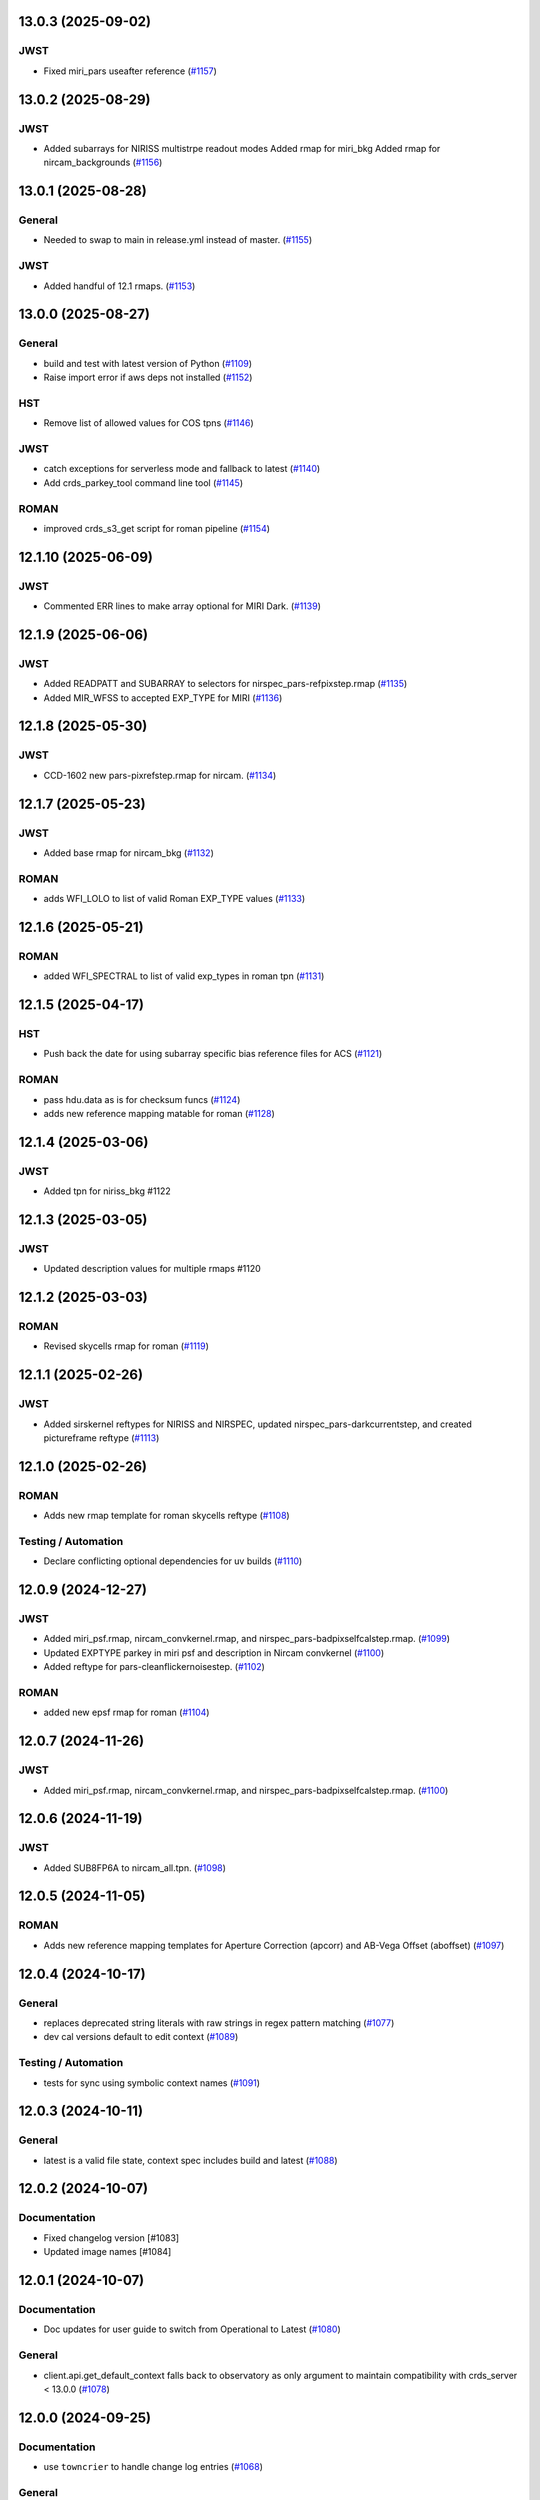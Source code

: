 13.0.3 (2025-09-02)
===================

JWST
----

- Fixed miri_pars useafter reference (`#1157
  <https://github.com/spacetelescope/crds/issues/1157>`_)


13.0.2 (2025-08-29)
===================

JWST
----

- Added subarrays for NIRISS multistrpe readout modes
  Added rmap for miri_bkg
  Added rmap for nircam_backgrounds (`#1156
  <https://github.com/spacetelescope/crds/issues/1156>`_)


13.0.1 (2025-08-28)
===================

General
-------

- Needed to swap to main in release.yml instead of master. (`#1155
  <https://github.com/spacetelescope/crds/issues/1155>`_)


JWST
----

- Added handful of 12.1 rmaps. (`#1153
  <https://github.com/spacetelescope/crds/issues/1153>`_)


13.0.0 (2025-08-27)
===================

General
-------

- build and test with latest version of Python (`#1109
  <https://github.com/spacetelescope/crds/issues/1109>`_)
- Raise import error if aws deps not installed (`#1152
  <https://github.com/spacetelescope/crds/issues/1152>`_)


HST
---

- Remove list of allowed values for COS tpns (`#1146
  <https://github.com/spacetelescope/crds/issues/1146>`_)


JWST
----

- catch exceptions for serverless mode and fallback to latest (`#1140
  <https://github.com/spacetelescope/crds/issues/1140>`_)
- Add crds_parkey_tool command line tool (`#1145
  <https://github.com/spacetelescope/crds/issues/1145>`_)


ROMAN
-----

- improved crds_s3_get script for roman pipeline (`#1154
  <https://github.com/spacetelescope/crds/issues/1154>`_)


12.1.10 (2025-06-09)
====================

JWST
----

- Commented ERR lines to make array optional for MIRI Dark. (`#1139
  <https://github.com/spacetelescope/crds/issues/1139>`_)


12.1.9 (2025-06-06)
===================

JWST
----

- Added READPATT and SUBARRAY to selectors for nirspec_pars-refpixstep.rmap
  (`#1135 <https://github.com/spacetelescope/crds/issues/1135>`_)
- Added MIR_WFSS to accepted EXP_TYPE for MIRI (`#1136
  <https://github.com/spacetelescope/crds/issues/1136>`_)


12.1.8 (2025-05-30)
===================

JWST
----

- CCD-1602 new pars-pixrefstep.rmap for nircam. (`#1134
  <https://github.com/spacetelescope/crds/issues/1134>`_)


12.1.7 (2025-05-23)
===================

JWST
----

- Added base rmap for nircam_bkg (`#1132
  <https://github.com/spacetelescope/crds/issues/1132>`_)


ROMAN
-----

- adds WFI_LOLO to list of valid Roman EXP_TYPE values (`#1133
  <https://github.com/spacetelescope/crds/issues/1133>`_)


12.1.6 (2025-05-21)
===================

ROMAN
-----

- added WFI_SPECTRAL to list of valid exp_types in roman tpn (`#1131
  <https://github.com/spacetelescope/crds/issues/1131>`_)


12.1.5 (2025-04-17)
===================

HST
---

- Push back the date for using subarray specific bias reference files for ACS
  (`#1121 <https://github.com/spacetelescope/crds/issues/1121>`_)


ROMAN
-----

- pass hdu.data as is for checksum funcs (`#1124
  <https://github.com/spacetelescope/crds/issues/1124>`_)
- adds new reference mapping matable for roman (`#1128
  <https://github.com/spacetelescope/crds/issues/1128>`_)


12.1.4 (2025-03-06)
===================

JWST
----

- Added tpn for niriss_bkg #1122

12.1.3 (2025-03-05)
===================

JWST
----

- Updated description values for multiple rmaps #1120


12.1.2 (2025-03-03)
===================

ROMAN
-----

- Revised skycells rmap for roman (`#1119
  <https://github.com/spacetelescope/crds/issues/1119>`_)


12.1.1 (2025-02-26)
===================

JWST
-----

- Added sirskernel reftypes for NIRISS and NIRSPEC, updated
  nirspec_pars-darkcurrentstep, and created pictureframe reftype (`#1113
  <https://github.com/spacetelescope/crds/issues/1113>`_)


12.1.0 (2025-02-26)
===================

ROMAN
-----

- Adds new rmap template for roman skycells reftype (`#1108
  <https://github.com/spacetelescope/crds/issues/1108>`_)


Testing / Automation
--------------------

- Declare conflicting optional dependencies for uv builds (`#1110
  <https://github.com/spacetelescope/crds/issues/1110>`_)


12.0.9 (2024-12-27)
===================

JWST
----

- Added miri_psf.rmap, nircam_convkernel.rmap, and
  nirspec_pars-badpixselfcalstep.rmap. (`#1099
  <https://github.com/spacetelescope/crds/issues/1099>`_)
- Updated EXPTYPE parkey in miri psf and description in Nircam convkernel
  (`#1100 <https://github.com/spacetelescope/crds/issues/1100>`_)
- Added reftype for pars-cleanflickernoisestep. (`#1102
  <https://github.com/spacetelescope/crds/issues/1102>`_)


ROMAN
-----

- added new epsf rmap for roman (`#1104
  <https://github.com/spacetelescope/crds/issues/1104>`_)


12.0.7 (2024-11-26)
============================================

JWST
----

- Added miri_psf.rmap, nircam_convkernel.rmap, and nirspec_pars-badpixselfcalstep.rmap. (`#1100
  <https://github.com/spacetelescope/crds/issues/1100>`_)

12.0.6 (2024-11-19)
============================================

JWST
----

- Added SUB8FP6A to nircam_all.tpn. (`#1098
  <https://github.com/spacetelescope/crds/issues/1098>`_)


12.0.5 (2024-11-05)
===================

ROMAN
-----

- Adds new reference mapping templates for Aperture Correction (apcorr) and
  AB-Vega Offset (aboffset) (`#1097
  <https://github.com/spacetelescope/crds/issues/1097>`_)


12.0.4 (2024-10-17)
===================

General
-------

- replaces deprecated string literals with raw strings in regex pattern
  matching (`#1077 <https://github.com/spacetelescope/crds/issues/1077>`_)
- dev cal versions default to edit context (`#1089
  <https://github.com/spacetelescope/crds/issues/1089>`_)


Testing / Automation
--------------------

- tests for sync using symbolic context names (`#1091
  <https://github.com/spacetelescope/crds/issues/1091>`_)


12.0.3 (2024-10-11)
===================

General
-------

- latest is a valid file state, context spec includes build and latest (`#1088
  <https://github.com/spacetelescope/crds/issues/1088>`_)


12.0.2 (2024-10-07)
===================

Documentation
-------------

- Fixed changelog version [#1083]

- Updated image names [#1084]


12.0.1 (2024-10-07)
===================

Documentation
-------------

- Doc updates for user guide to switch from Operational to Latest (`#1080
  <https://github.com/spacetelescope/crds/issues/1080>`_)

General
-------

- client.api.get_default_context falls back to observatory as only argument to
  maintain compatibility with crds_server < 13.0.0 (`#1078
  <https://github.com/spacetelescope/crds/issues/1078>`_)


12.0.0 (2024-09-25)
===================

Documentation
-------------

- use ``towncrier`` to handle change log entries (`#1068
  <https://github.com/spacetelescope/crds/issues/1068>`_)


General
-------

- Default context changed from "operational" to "latest". For JWST, the default context is the "build" context as determined by locally installed calibration software version. This can be overridden if CRDS_CONTEXT environment variable is explicitly set by user. [#1076]

- Setting environment variable `CRDS_CONTEXT=latest` automatically sets the effective context to the latest operational context found on the CRDS Server. [#1062]

- `client.api.get_default_context` by default returns build context for jwst, else latest. This can still be overridden by explicitly passing a value into optional arg `state`. [#1069]


11.18.4 (2024-09-10)
====================

General
-------

- Replaced deprecated SafeConfigParser with ConfigParser in crds.core.config [#1065]
- moved DMS requirement correlations with tests from ``@metrics_logger`` test decorators to ``test/dms_requirement_tests.json`` [#1064]


11.18.3 (2024-09-03)
====================

JWST
-----

- Added TPN for niriss_pastasoss.rmap. [#1063]


11.18.2 (2024-08-31)
====================

JWST
-----

- Resolves CCD-1501 by adding a new reference file niriss_pastasoss.rmap. [#1061]

Documentation
-------------

- Added info on using "--after-context" flag in the crds.sync command line help output. The web user guide (command line tools page) has been updated as well to include this information. [#1060]



11.18.1 (2024-07-26)
====================

ROMAN
-----

- Added reference_to_dataset keypairs for all roman parameter rmaps. Translate useafter to include 'ROMAN' prefix for all reference types (parameter refs included). Added jumpstep test file and new certify test (commented out until crds-cache-test is updated to include this). [#1055]

11.18.0 (2024-07-26)
====================

ROMAN
-----
- Resolves CCD-1482, github issue 1053. Running certify on a Roman reference file now checks the correct set of header keywords depending on whether the file is a parameter reference type (prefix "META") or regular reference type (prefix "ROMAN.META"). [#1054]


11.17.26 (2024-07-09)
=====================

ROMAN
-----

- Removed all redundant tpn files for roman datamodel-represented references. Certify parameter reference files [#1050]

11.17.25 (2024-06-12)
=====================

JWST
----

- Fixed some issues with rmap file parkey selections for NIRISS, NIRCAM and NIRSPEC. [#1046]


11.17.23 (2024-06-03)
=====================

JWST
----
- Added RMAPS for miri_pars-spectralleakstep and nirspec_pars-nsleanstep
- Added GRATING as selection for nirspec_dark.spec and nirspec_pars-nscleanstep.rmap [#1043]

11.17.22 (2024-05-09)
=====================

HST
---

- Added RMAP and TPN files for new COS HVDSTAB reference file [#1042]
- Fix for acs imphttab ref file submission failures [#1044]

JWST
----
- Added several RMAPS for pars-resamplestep/specstep [#1038]


11.17.21 (2024-04-30)
=====================

ROMAN
-----

- Added support for pars- reference files [#1036]

General
-------

- Use try/except for np.float128 import [#1037]


11.17.20 (2024-04-18)
=====================

ROMAN
-----
- Added `metrics_logger` decorator to Roman tests delivered with older builds [#1034]

TESTING / AUTOMATION
--------------------
- Pytest configuration changes to address ongoing test suite failures, marked individual tests with their respective observatory [#1034]


11.17.19 (2024-02-22)
=====================

JWST
----
-Added MODEL to be a PEDIGREE option for JWST. [#1032]

- Formalize the stale-by-context report tool [#1039]

11.17.18 (2024-02-21)
=====================

JWST
----
-Added new rmap for MIRI pars-emicorrstep. [#1030]

11.17.17 (2024-02-20)
=====================

JWST
----
-Added new rmap for NIRISS nrm. [#1027]
-Added new rmap for NIRSPEC drizpars. [#1028]
-Added new rmap for NIRISS pars-whitelightstep. [#1029]


11.17.16 (2024-02-05)
=====================

JWST
----
- Added new rmap for miri_pars-pixelreplacestep [#1025]

General
-------
- Fixed issue with releases and CHANGES.rst [#1026]

11.17.15 (2024-01-22)
=====================

JWST
----
- Added new rmap for miri_mask [#1020]

General
-------

- for the test caching CI workflow (``.github/workflows/cache.yml``), explicitly checkout CRDS to enable reuse in other repositories' CI [#1022]

11.17.14 (2023-12-14)
=====================

General
-------

- Remove jwst pub and add roman tvac to submission list. [#1018]
- Replaced deprecated ``ast.Str`` with ``ast.Constant`` [#1007]

HST
---

- Add n/a to components of the cos badttab reftype [#1019]

11.17.13 (2023-12-01)
====================

JWST
----
-Removed constraints in nirspec_pathloss.tpn. [#1017]

11.17.12 (2023-11-29)
====================

JWST
----
-Fixed value of suffix in rmap for miri_emicorr. [#1016]


11.17.11 (2023-11-28)
====================

JWST
----
-Fixed value of filetype in rmap for miri_emicorr. [#1015]


11.17.10 (2023-11-14)
====================

JWST
----
- Added PIXAR_SR and PIXAR_A2 to miri photom tpn. [#1013]
- Added new rmap for miri.emicorr. [#1014]


11.17.9 (2023-11-08)
====================

General
-------

- bugfix: get observatory metadata inside asdf file handler [#1012]


11.17.8 (2023-11-07)
====================

General
-------

- Update tests for expected output with asdf 3.0+ [#1004]

- Downgrade unhandled name in crds.io.naming.newer from an error to a warning [#1008]

- Add setval() and getval() methods to crds.io.asdf.AsdfFile class [#1009]


Documentation
-------------

- Added documentation on how to search for and download bestrefs by dataset ID programatically [#1001]

JWST
----
- Added Filter and Subarray to miri_pars-jumpstep.rmap [#1010]
- Added BAND to miri_gain and DETECTOR to miri_pars-detector1pipeline spec files. [#1011]


11.17.7 (2023-10-20)
====================

General
-------

- Replaced deprecated np.product with np.prod in crds.certify.validators.core [#975]

- Remove "lxml" from submission optional dependencies [#999]

Testing
-------

- Migrated test suite from nose to pytest, running CI tests for python 3.9, 3.10, 3.11 [#998]


11.17.6 (2023-09-08)
=====================

JWST
----

- Added a substitution to miri_ipc [#958]

11.17.5 (2023-09-07)
=====================

JWST
----

- Added new rmap nirspec outlier detection [#950]
- Added new rmap miri Interpixel Capacitance [#954]
- Added CHANNEL to parkeys for miri_apcorr.rmap [#955]
- Added new rmap niriss charge_migration step [#956] 

11.17.4 (2023-08-28)
=====================

JWST
----

- Added new rmap miri gain [#945]

11.17.3 (2023-08-17)
====================

ROMAN
-----

- Added metrics-logger decorators with DMS tags to appropriate Roman tests [#943]

11.17.2 (2023-06-29)
====================

HST
---

- Added WFC3 SATUFILE new reference file [#941]

11.17.1 (2023-06-20)
=====================

General
-------

- Removed python 3.8 check from ci.yml [#934]

- Removed references to ICD-47 in users guide [#936]

- translate 'ANY' as equal to '*' when selecting match rules in rmap changes. Prevents equal weight special case errors from occurring unnecessarily [#939]

-  Refactor setup_test_cache to allow for simply updating local cache [#966]

JWST
----

- Switch jwst DATAMODEL to jwst.datamodels.JwstDataModel [#938]

11.17.0 (2023-04-21)
===================

Roman
-----

- Replace W146 with F146 [#932]


11.16.22 (2023-04-11)
=====================

General
-------

- Replace ``lxml`` dependency with ``BeautifulSoup`` for submission/login html error parsing [#926]

JWST
----

- Added stale archive report core code [#928]

- Update miri pars-jumpstep parkeys [#931]

11.16.21 (2023-03-09)
=====================

Roman
-----

- Added new rmap WFI Reference Pixels [#924]

General
-------

- Replace deprecated import ``pkg_resources`` with ``packaging.requirements``. [#923]

11.16.20 (2023-01-31)
=====================

Roman
-----

- Added new rmap WFI Inverse Linearity [#920]


11.16.19 (2023-01-17)
=====================

Roman
-----

- Added new reference file type: IPC Kernel [#918]


11.16.18 (2023-01-05)
=====================

JWST
----

- add SUB400X256ALWB to the NIRCam subarray list [#915]

Roman
-----

- bugfix: getreferences uses get_locator_module to call dataset_to_ref_header [#916]

- bestrefs calls ``dataset_to_ref_header`` outside of the "fast" condition. Header translation for Roman will occur regardless of the "fast" arg (which can sometimes be determined by the logging verbosity level). [#917]


11.16.17 (2022-12-30)
=====================

Roman
-----

- Dataset to Ref header key matching where "roman" prefix is missing [#910]  

General
-------
- exclude build/ and install.log from source control [#907]

- update versions in github actions workflows [#914]

JWST
----

- Add subarray to the miri filteroffset spec [#908]

- Initial spec implementations for pars-jumpstep for miri, nircam, and nirspec [#909]

- Add new reftypes pars-residualfringestep and pars-undersamplecorrectionstep [#911]

- Add (260, 2048) as a valid size for nirspec saturation [#912]


11.16.16 (2022-11-04)
=====================

HST
---

- Affected datasets script sets BIASFILE bestref to N/A when specific conditions are met for ACS WFC datasets (CCDGAIN=0.5 or 1.4) [#906]

General
-------
- Don't issue warning in ``crds sync`` for files with status "delivered" [#903]

- Documentation minor updates: command_line_tools, programmatic_interface [#905]


11.16.15 (2022-10-20)
=====================

Roman
-----
- Automatic confirmation for roman pipeline reference file submissions [#904]

11.16.14 (2022-09-22)
=====================

General
-------
- Equal Weight Special Case log messages include filenames and useafter dates [#901]

11.16.13 (2022-09-20)
=====================

General
-------

- Updated README to reference ``stenv`` [#899]

HST
---

- Reversion: "equal weight special case" generates a warning instead of error for HST [#898]

11.16.12 (2022-09-12)
=====================

General
-------

- File submission object includes 'file_map' dictionary attribute of uploaded and renamed filenames [#897]

11.16.11 (2022-09-08)
=====================

JWST
----

- Add LAMP_MODE and LAMP_STATE to NIRSpec SFLAT spec [#896]

11.16.10 (2022-09-02)
=====================

JWST
----

- Update nirspec fflat specs [#895]

11.16.9 (2022-08-18)
====================

General
-------

- User Guide updates: mission-based tabs for code examples, Roman content added [#894]

11.16.8 (2022-08-09)
====================

Roman
-----

- Allow variation in reftype naming convention for ASDF validation checks in crds.certify [#893]


11.16.7 (2022-08-02)
====================

General
-------

- Changed "equal weight special case" warning to an error [#892]

- Revised core.utils to allow I/O to work under Windows [#891]


11.16.6 (2022-07-18)
====================

JWST
----

-  update niriss pars-jumpstep parkeys [#890]


11.16.5 (2022-06-27)
====================

General
-------

- Updated GH action release token [#889]

Roman
-----

- Useafter string reformats with space instead of "T" between date and time [#888]


11.16.4 (2022-06-22)
====================

- Update the timeout for RPC calls [#887]

11.16.3 (2022-06-15)
====================

General
-------

- Allow forward slash and equals signs in Reason for Delivery [#886]


11.16.2 (2022-06-09)
====================

Roman
-----

- added ref-rmap header translation for p_optical_element, updated tests [#885]


11.16.1 (2022-06-06)
====================

General
-------

- Hotfix for API character validation with more thorough testing added [#884]


11.16.0 (2022-05-27)
====================

General
-------

- Minor bugfix checks for invalid (special) chars in "reason for delivery" text submitted via programmatic api [#882]

JWST
----

- Update and add specs for all instruments for reftype pars-rampfitstep. [#883]

11.15.0 (2022-05-23)
====================

General
-------

- Manually added release date for previous release [#881]

JWST
----

- Added new rmap for NIRISS filteroffset [#881]

HST
---

- Add substitutions for HST ACS to support biasfile selection [#880]


11.14.0 (2022-05-05)
====================

Roman
-----
- Added top-level tag validation for roman asdf [#878]

JWST
----

- Add back pars-masterbackgroundnrsslitsstep in the jwst specs [#879]


11.13.1 (2022-04-26)
====================

Roman
-----
- move MA_TABLE_NUMBER WFI dark rmap parkey from observation to exposure [#877]


11.13.0 (2022-04-22)
====================

JWST
----

- Create new reftype mrsptcorr [#875]

- add new reftype mrsxartcorr [#874]

- Update miri pars-spec2pipeline for exp_type addition to parkeys [#873]

- Add spec for new pars-wfsscontamstep [#872]

- Update parkeys for NIRSpec/NIRISS pars-spec2pipeline [#871]

- Rename MasterBackgroundNrsSlitsStep pars files to MasterBackgroundMosStep [#870]

Roman
-----

- update parkeys for WFI dark references [#868]
- useafter based on exposure.start_time instead of observation.date, observation.time [#876]

11.12.1 (2022-04-14)
====================

General
-------

- Implement timeout on CRDS Server network requests [#869]

11.12.0 (2022-03-31)
====================

Roman
-----

- added: distortion rmap + tpn [#867]


11.11.0 (unreleased)
====================

JWST
----

- update parkeys for NIRSpec apcorr and extract1d references [#866]

11.10.1 (2022-03-26)
====================

Infrastructure
--------------

- Fix bug in script where bash syntax was used with /bin/sh. [#865]


11.10.0 (2022-03-25)
====================

HST
---

- Add V3 of ACS precondition header hook. [#864]

11.9.0 (2022-02-23)
===================

Roman
-----

- corrected area rmap to match updates to schema [#863]

HST
---

- Add LITREF check to tpns for synphot component files. [#862]

11.8.0 (2022-02-15)
===================

Roman
-----

- New PixelArea RefType + PyTests. [#861]

11.7.0 (2022-02-09)
===================

Roman
-----

- New Photom RefType + PyTests. [#860]

11.6.1 (2022-02-07)
===================

JWST
----

- Add pub to the possible submission groups. [#859]

11.6.0 (2022-01-13)
===================

JWST
----

- Update submission urls to include jwst-crds-pub [#856]

- Fix syntax in all_tpn affecting readpatt verification [#857]

Infrastructure
--------------

-  Update minimum python to 3.8 [#858]

11.5.2 (2021-12-10)
===================

Roman
-----

- Trim translations to be specific to roman [#854]

11.5.1 (Unreleased)
===================

JWST
----

- Update miri pathloss spec [#855]

Infrastructure
--------------

- Update documentation for the Submission API [#853]

11.5.0 (2021-10-28)
===================

JWST
----

- Add new reftype fringefreq [#846]

Roman
-----

- Added new reftype saturation            [#847]

- Changed dark reftype definition         [#852]

- Changed readnoise reftype definition    [#851]

11.4.3 (2021-09-30)
===================

JWST
----

- Change JWST validation errors into warnings. [#845]

11.4.2 (2021-09-20)
===================

HST
---

- Update STIS and ACS IMPHTTAB validations to permit additional
  values in the DATACOL column. [#844]

11.4.1 (2021-09-15)
===================

JWST
----

- Update JWST certifier to show all datamodels validation failures
  instead of stopping at the first. [#842]

Infrastructure
--------------

- Switch to setuptools_scm for package version management and
  deprecate ``crds.__rationale__`` variable. [#843]
